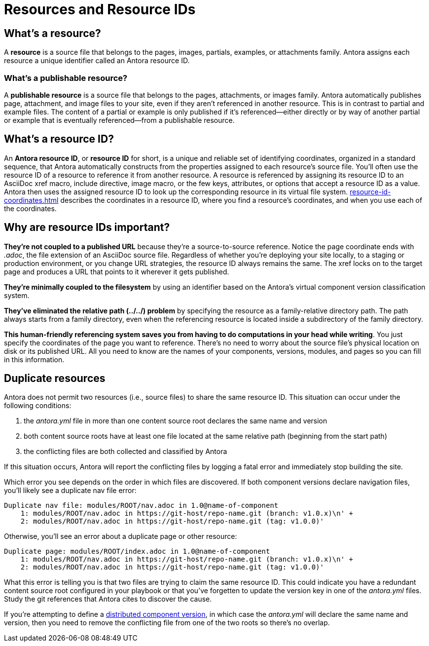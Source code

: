 = Resources and Resource IDs

== What's a resource?

A [.term]*resource* is a source file that belongs to the pages, images, partials, examples, or attachments family.
Antora assigns each resource a unique identifier called an Antora resource ID.

[#publishable]
=== What's a publishable resource?

A [.term]*publishable resource* is a source file that belongs to the pages, attachments, or images family.
Antora automatically publishes page, attachment, and image files to your site, even if they aren't referenced in another resource.
This is in contrast to partial and example files.
The content of a partial or example is only published if it's referenced--either directly or by way of another partial or example that is eventually referenced--from a publishable resource.

[#whats-a-resource-id]
== What's a resource ID?

An [.term]*Antora resource ID*, or *resource ID* for short, is a unique and reliable set of identifying coordinates, organized in a standard sequence, that Antora automatically constructs from the properties assigned to each resource's source file.
You'll often use the resource ID of a resource to reference it from another resource.
A resource is referenced by assigning its resource ID to an AsciiDoc xref macro, include directive, image macro, or the few keys, attributes, or options that accept a resource ID as a value.
Antora then uses the assigned resource ID to look up the corresponding resource in its virtual file system.
xref:resource-id-coordinates.adoc[] describes the coordinates in a resource ID, where you find a resource's coordinates, and when you use each of the coordinates.

////
The most common reason for you to use a resource that you'll u of resource ID is to .
To reference a resource, enter its resource ID as the target value in an AsciiDoc xref macro, include directive, or image macro.
The image macro's xref option also accepts the resource ID of a publishable resource.
A few Antora keys and AsciiDoc attributes accept the resource ID of a page as a value.

When you reference a resource, the published result depends on the AsciiDoc syntax you use to reference the resource, the family of the resource, and, occasionally, the file format of the resource and a site visitor's browser settings.
For example, if you enter the resource ID for an image into an image macro, the image will be embedded in the page at the image macro's location.
However, if you enter the image's resource ID into an xref macro, a link to the image's published location will be displayed in the page.
How many resource ID coordinates you need to specify when referencing a resource depends on the component version and module of the xref:resource-id-coordinates.adoc#current[current page] in relation to the xref:resource-id-coordinates.adoc#target[target resource].
////

[#important]
== Why are resource IDs important?

*They're not coupled to a published URL* because they're a source-to-source reference.
Notice the page coordinate ends with [.path]_.adoc_, the file extension of an AsciiDoc source file.
Regardless of whether you're deploying your site locally, to a staging or production environment, or you change URL strategies, the resource ID always remains the same.
The xref locks on to the target page and produces a URL that points to it wherever it gets published.

*They're minimally coupled to the filesystem* by using an identifier based on the Antora's virtual component version classification system.

*They've eliminated the relative path (../../) problem* by specifying the resource as a family-relative directory path.
The path always starts from a family directory, even when the referencing resource is located inside a subdirectory of the family directory.
//If you move or rename a page within a module, you don't have to change any references to other pages.

*This human-friendly referencing system saves you from having to do computations in your head while writing*.
You just specify the coordinates of the page you want to reference.
There's no need to worry about the source file's physical location on disk or its published URL.
All you need to know are the names of your components, versions, modules, and pages so you can fill in this information.

////
This needs to go in a section about future development.

Of course, inbound references to the page you move do have to be updated.
To counter this, you could pin the page ID of the page you want to move, thus adding more stability.
That way, references to the page don't have to be updated even when it moves.
Though, a little help from the text editor to "`refactor`" references could make this abstraction unnecessary.

*We've made it possible to validate and update references* by using a well-defined pattern that's easy for a script to locate, parse, and rewrite.
////

[#duplicate-resources]
== Duplicate resources

Antora does not permit two resources (i.e., source files) to share the same resource ID.
This situation can occur under the following conditions:

. the [.path]_antora.yml_ file in more than one content source root declares the same name and version
. both content source roots have at least one file located at the same relative path (beginning from the start path)
. the conflicting files are both collected and classified by Antora

If this situation occurs, Antora will report the conflicting files by logging a fatal error and immediately stop building the site.

Which error you see depends on the order in which files are discovered.
If both component versions declare navigation files, you'll likely see a duplicate nav file error:

....
Duplicate nav file: modules/ROOT/nav.adoc in 1.0@name-of-component
    1: modules/ROOT/nav.adoc in https://git-host/repo-name.git (branch: v1.0.x)\n' +
    2: modules/ROOT/nav.adoc in https://git-host/repo-name.git (tag: v1.0.0)'
....

Otherwise, you'll see an error about a duplicate page or other resource:

....
Duplicate page: modules/ROOT/index.adoc in 1.0@name-of-component
    1: modules/ROOT/nav.adoc in https://git-host/repo-name.git (branch: v1.0.x)\n' +
    2: modules/ROOT/nav.adoc in https://git-host/repo-name.git (tag: v1.0.0)'
....

What this error is telling you is that two files are trying to claim the same resource ID.
This could indicate you have a redundant content source root configured in your playbook or that you've forgetten to update the version key in one of the [.path]_antora.yml_ files.
Study the git references that Antora cites to discover the cause.

If you're attempting to define a xref:ROOT:distributed-component-version.adoc[distributed component version], in which case the [.path]_antora.yml_ will declare the same name and version, then you need to remove the conflicting file from one of the two roots so there's no overlap.
